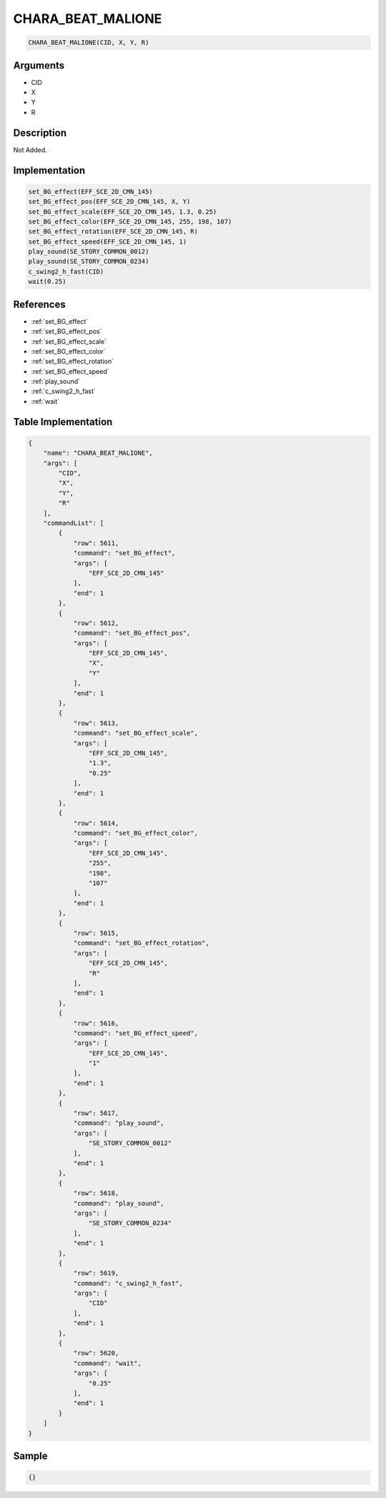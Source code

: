 .. _CHARA_BEAT_MALIONE:

CHARA_BEAT_MALIONE
========================

.. code-block:: text

	CHARA_BEAT_MALIONE(CID, X, Y, R)


Arguments
------------

* CID
* X
* Y
* R

Description
-------------

Not Added.

Implementation
-------------

.. code-block:: python

	set_BG_effect(EFF_SCE_2D_CMN_145)
	set_BG_effect_pos(EFF_SCE_2D_CMN_145, X, Y)
	set_BG_effect_scale(EFF_SCE_2D_CMN_145, 1.3, 0.25)
	set_BG_effect_color(EFF_SCE_2D_CMN_145, 255, 198, 107)
	set_BG_effect_rotation(EFF_SCE_2D_CMN_145, R)
	set_BG_effect_speed(EFF_SCE_2D_CMN_145, 1)
	play_sound(SE_STORY_COMMON_0012)
	play_sound(SE_STORY_COMMON_0234)
	c_swing2_h_fast(CID)
	wait(0.25)

References
-------------
* :ref:`set_BG_effect`
* :ref:`set_BG_effect_pos`
* :ref:`set_BG_effect_scale`
* :ref:`set_BG_effect_color`
* :ref:`set_BG_effect_rotation`
* :ref:`set_BG_effect_speed`
* :ref:`play_sound`
* :ref:`c_swing2_h_fast`
* :ref:`wait`

Table Implementation
-------------

.. code-block:: json

	{
	    "name": "CHARA_BEAT_MALIONE",
	    "args": [
	        "CID",
	        "X",
	        "Y",
	        "R"
	    ],
	    "commandList": [
	        {
	            "row": 5611,
	            "command": "set_BG_effect",
	            "args": [
	                "EFF_SCE_2D_CMN_145"
	            ],
	            "end": 1
	        },
	        {
	            "row": 5612,
	            "command": "set_BG_effect_pos",
	            "args": [
	                "EFF_SCE_2D_CMN_145",
	                "X",
	                "Y"
	            ],
	            "end": 1
	        },
	        {
	            "row": 5613,
	            "command": "set_BG_effect_scale",
	            "args": [
	                "EFF_SCE_2D_CMN_145",
	                "1.3",
	                "0.25"
	            ],
	            "end": 1
	        },
	        {
	            "row": 5614,
	            "command": "set_BG_effect_color",
	            "args": [
	                "EFF_SCE_2D_CMN_145",
	                "255",
	                "198",
	                "107"
	            ],
	            "end": 1
	        },
	        {
	            "row": 5615,
	            "command": "set_BG_effect_rotation",
	            "args": [
	                "EFF_SCE_2D_CMN_145",
	                "R"
	            ],
	            "end": 1
	        },
	        {
	            "row": 5616,
	            "command": "set_BG_effect_speed",
	            "args": [
	                "EFF_SCE_2D_CMN_145",
	                "1"
	            ],
	            "end": 1
	        },
	        {
	            "row": 5617,
	            "command": "play_sound",
	            "args": [
	                "SE_STORY_COMMON_0012"
	            ],
	            "end": 1
	        },
	        {
	            "row": 5618,
	            "command": "play_sound",
	            "args": [
	                "SE_STORY_COMMON_0234"
	            ],
	            "end": 1
	        },
	        {
	            "row": 5619,
	            "command": "c_swing2_h_fast",
	            "args": [
	                "CID"
	            ],
	            "end": 1
	        },
	        {
	            "row": 5620,
	            "command": "wait",
	            "args": [
	                "0.25"
	            ],
	            "end": 1
	        }
	    ]
	}

Sample
-------------

.. code-block:: json

	{}
